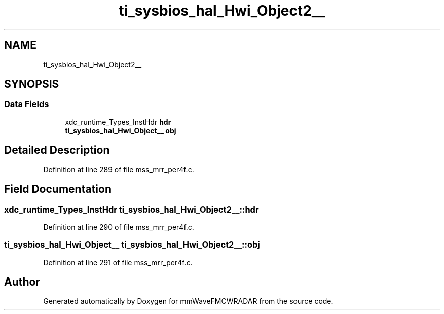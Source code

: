 .TH "ti_sysbios_hal_Hwi_Object2__" 3 "Wed May 20 2020" "Version 1.0" "mmWaveFMCWRADAR" \" -*- nroff -*-
.ad l
.nh
.SH NAME
ti_sysbios_hal_Hwi_Object2__
.SH SYNOPSIS
.br
.PP
.SS "Data Fields"

.in +1c
.ti -1c
.RI "xdc_runtime_Types_InstHdr \fBhdr\fP"
.br
.ti -1c
.RI "\fBti_sysbios_hal_Hwi_Object__\fP \fBobj\fP"
.br
.in -1c
.SH "Detailed Description"
.PP 
Definition at line 289 of file mss_mrr_per4f\&.c\&.
.SH "Field Documentation"
.PP 
.SS "xdc_runtime_Types_InstHdr ti_sysbios_hal_Hwi_Object2__::hdr"

.PP
Definition at line 290 of file mss_mrr_per4f\&.c\&.
.SS "\fBti_sysbios_hal_Hwi_Object__\fP ti_sysbios_hal_Hwi_Object2__::obj"

.PP
Definition at line 291 of file mss_mrr_per4f\&.c\&.

.SH "Author"
.PP 
Generated automatically by Doxygen for mmWaveFMCWRADAR from the source code\&.
